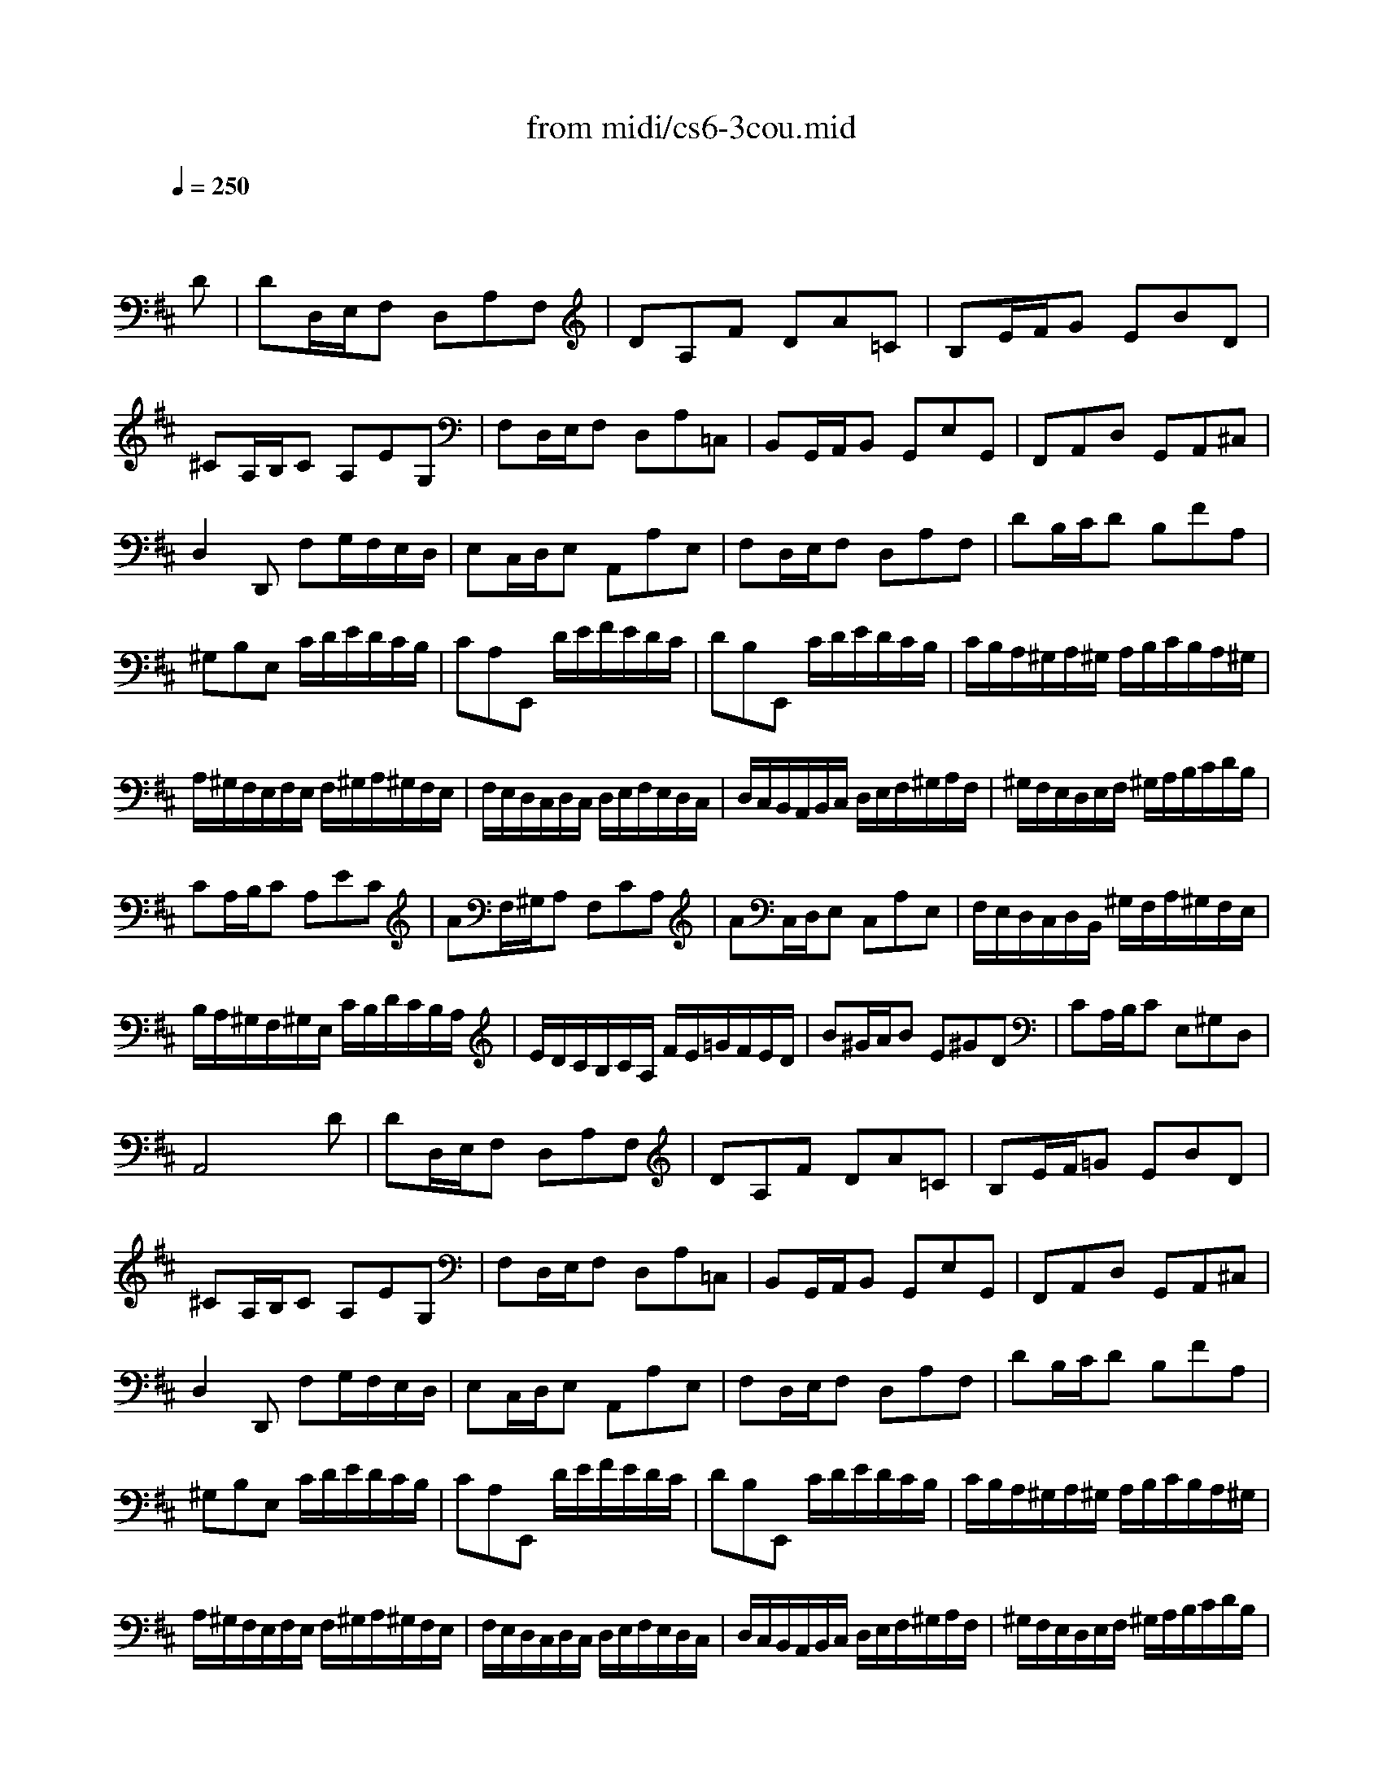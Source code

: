 X: 1
T: from midi/cs6-3cou.mid
M: 3/4
L: 1/8
Q:1/4=250
K:D % 2 sharps
% untitled
% Copyright \0xa9 1995 by David Grossman
% David Grossman
% A
% A'
% B
% *
% B'
V:1
% Solo Cello
%%MIDI program 42
x4x
% untitled
% Copyright \0xa9 1995 by David Grossman
% David Grossman
D| \
% A
DD,/2E,/2F, D,A,F,| \
DA,F DA=C| \
B,E/2F/2G EBD|
^CA,/2B,/2C A,EG,| \
F,D,/2E,/2F, D,A,=C,| \
B,,G,,/2A,,/2B,, G,,E,G,,| \
F,,A,,D, G,,A,,^C,|
D,2D,, F,G,/2F,/2E,/2D,/2| \
E,C,/2D,/2E, A,,A,E,| \
F,D,/2E,/2F, D,A,F,| \
DB,/2C/2D B,FA,|
^G,B,E, C/2D/2E/2D/2C/2B,/2| \
CA,E,, D/2E/2F/2E/2D/2C/2| \
DB,E,, C/2D/2E/2D/2C/2B,/2| \
C/2B,/2A,/2^G,/2A,/2^G,/2 A,/2B,/2C/2B,/2A,/2^G,/2|
A,/2^G,/2F,/2E,/2F,/2E,/2 F,/2^G,/2A,/2^G,/2F,/2E,/2| \
F,/2E,/2D,/2C,/2D,/2C,/2 D,/2E,/2F,/2E,/2D,/2C,/2| \
D,/2C,/2B,,/2A,,/2B,,/2C,/2 D,/2E,/2F,/2^G,/2A,/2F,/2| \
^G,/2F,/2E,/2D,/2E,/2F,/2 ^G,/2A,/2B,/2C/2D/2B,/2|
CA,/2B,/2C A,EC| \
AF,/2^G,/2A, F,CA,| \
AC,/2D,/2E, C,A,E,| \
F,/2E,/2D,/2C,/2D,/2B,,/2 ^G,/2F,/2A,/2^G,/2F,/2E,/2|
B,/2A,/2^G,/2F,/2^G,/2E,/2 C/2B,/2D/2C/2B,/2A,/2| \
E/2D/2C/2B,/2C/2A,/2 F/2E/2=G/2F/2E/2D/2| \
B^G/2A/2B E^GD| \
CA,/2B,/2C E,^G,D,|
A,,4xD| \
% A'
DD,/2E,/2F, D,A,F,| \
DA,F DA=C| \
B,E/2F/2=G EBD|
^CA,/2B,/2C A,EG,| \
F,D,/2E,/2F, D,A,=C,| \
B,,G,,/2A,,/2B,, G,,E,G,,| \
F,,A,,D, G,,A,,^C,|
D,2D,, F,G,/2F,/2E,/2D,/2| \
E,C,/2D,/2E, A,,A,E,| \
F,D,/2E,/2F, D,A,F,| \
DB,/2C/2D B,FA,|
^G,B,E, C/2D/2E/2D/2C/2B,/2| \
CA,E,, D/2E/2F/2E/2D/2C/2| \
DB,E,, C/2D/2E/2D/2C/2B,/2| \
C/2B,/2A,/2^G,/2A,/2^G,/2 A,/2B,/2C/2B,/2A,/2^G,/2|
A,/2^G,/2F,/2E,/2F,/2E,/2 F,/2^G,/2A,/2^G,/2F,/2E,/2| \
F,/2E,/2D,/2C,/2D,/2C,/2 D,/2E,/2F,/2E,/2D,/2C,/2| \
D,/2C,/2B,,/2A,,/2B,,/2C,/2 D,/2E,/2F,/2^G,/2A,/2F,/2| \
^G,/2F,/2E,/2D,/2E,/2F,/2 ^G,/2A,/2B,/2C/2D/2B,/2|
CA,/2B,/2C A,EC| \
AF,/2^G,/2A, F,CA,| \
AC,/2D,/2E, C,A,E,| \
F,/2E,/2D,/2C,/2D,/2B,,/2 ^G,/2F,/2A,/2^G,/2F,/2E,/2|
B,/2A,/2^G,/2F,/2^G,/2E,/2 C/2B,/2D/2C/2B,/2A,/2| \
E/2D/2C/2B,/2C/2A,/2 F/2E/2=G/2F/2E/2D/2| \
B^G/2A/2B E^GD| \
CA,/2B,/2C E,^G,D,|
A,,4xA| \
% B
AE/2D/2C EA,C| \
E,A,C, E,A,,=G,,| \
F,,G,/2F,/2E, DCG|
FDD, F/2E/2G/2F/2E/2D/2| \
ECA,, E/2D/2F/2E/2D/2C/2| \
DF,B,, C,/2D,/2E,/2D,/2E,/2F,/2| \
E,/2F,/2G,/2F,/2G,/2A,/2 G,/2A,/2B,/2C/2D/2B,/2|
CG,A,, B,,/2C,/2D,/2C,/2D,/2E,/2| \
D,/2E,/2F,/2E,/2F,/2G,/2 F,/2G,/2A,/2B,/2C/2A,/2| \
B,F,G,, A,,/2B,,/2C,/2B,,/2C,/2D,/2| \
C,/2D,/2E,/2D,/2E,/2F,/2 E,/2F,/2G,/2A,/2B,/2G,/2|
E,/2D/2C/2B,/2^A,/2G/2 F/2E/2B/2^A/2^G/2F/2| \
B=A/2=G/2F/2E/2 D/2C/2D/2C/2E/2^A,/2| \
B,2B,, B,/2C/2DB,| \
^GDB =A/2^G/2A/2^G/2F/2E/2|
AC/2D/2E A,=GC| \
F=CA G/2F/2G/2F/2E/2D/2| \
GB,/2=C/2D G,B,F,| \
E,^C/2D/2E A,GD,|
C,C/2D/2E A,GA,,| \
D,F/2E/2G/2F/2 E/2D/2E/2D/2C/2B,/2| \
C/2B,/2A,/2G,/2A,/2G,/2 F,/2E,/2F,/2E,/2D,/2C,/2| \
D,B,,/2C,/2D,/2E,/2 F,/2E,/2G,/2F,/2A,/2^G,/2|
A,C,/2D,/2E,/2F,/2 =G,/2F,/2A,/2^G,/2B,/2^A,/2| \
B,D,/2E,/2F, B,^D,B,| \
=CE,/2F,/2=G, =CE,^C| \
=DF,/2G,/2=A, A,/2B,/2=CA/2=C/2|
G,,B,/2A,/2B, B,/2^C/2DB/2D/2| \
C/2G,/2C/2E/2A G,/2F,/2A,/2G,/2F,/2E,/2| \
F,DA F,/2E,/2G,/2F,/2E,/2D,/2| \
E,CA/2G,/2 F,/2E,/2D,/2E,/2F,/2G,/2|
F,/2G,/2A,/2B,/2A,/2B,/2 A,/2G,/2F,/2G,/2A,/2B,/2| \
A,/2B,/2C/2D/2C/2D/2 C/2B,/2A,/2B,/2C/2D/2| \
C/2D/2E/2F/2E/2F/2 E/2D/2C/2D/2E/2F/2| \
E/2F/2G/2A/2G/2F/2 E/2D/2C/2B,/2A,/2G,/2|
F,D,/2E,/2F, D,A,F,| \
DB,,/2C,/2D, B,,F,D,| \
DF,,/2G,,/2A,, F,,D,A,,| \
B,,/2A,,/2G,,/2F,,/2
% *
G,,/2E,,/2 C,/2B,,/2D,/2C,/2B,,/2A,,/2|
E,/2D,/2C,/2B,,/2C,/2A,,/2 F,/2E,/2G,/2F,/2E,/2D,/2| \
A,/2G,/2F,/2E,/2F,/2D,/2 B,/2A,/2=C/2B,/2A,/2G,/2| \
E^C/2D/2E A,CG,| \
F,D,/2E,/2F, A,,C,G,,|
D,,4xA| \
% B'
AE/2D/2C EA,C| \
E,A,C, E,A,,G,,| \
F,,G,/2F,/2E, DCG|
FDD, F/2E/2G/2F/2E/2D/2| \
ECA,, E/2D/2F/2E/2D/2C/2| \
DF,B,, C,/2D,/2E,/2D,/2E,/2F,/2| \
E,/2F,/2G,/2F,/2G,/2A,/2 G,/2A,/2B,/2C/2D/2B,/2|
CG,A,, B,,/2C,/2D,/2C,/2D,/2E,/2| \
D,/2E,/2F,/2E,/2F,/2G,/2 F,/2G,/2A,/2B,/2C/2A,/2| \
B,F,G,, A,,/2B,,/2C,/2B,,/2C,/2D,/2| \
C,/2D,/2E,/2D,/2E,/2F,/2 E,/2F,/2G,/2A,/2B,/2G,/2|
E,/2D/2C/2B,/2^A,/2G/2 F/2E/2B/2^A/2^G/2F/2| \
B=A/2=G/2F/2E/2 D/2C/2D/2C/2E/2^A,/2| \
B,2B,, B,/2C/2DB,| \
^GDB =A/2^G/2A/2^G/2F/2E/2|
AC/2D/2E A,=GC| \
F=CA G/2F/2G/2F/2E/2D/2| \
GB,/2=C/2D G,B,F,| \
E,^C/2D/2E A,GD,|
C,C/2D/2E A,GA,,| \
D,F/2E/2G/2F/2 E/2D/2E/2D/2C/2B,/2| \
C/2B,/2A,/2G,/2A,/2G,/2 F,/2E,/2F,/2E,/2D,/2C,/2| \
D,B,,/2C,/2D,/2E,/2 F,/2E,/2G,/2F,/2A,/2^G,/2|
A,C,/2D,/2E,/2F,/2 =G,/2F,/2A,/2^G,/2B,/2^A,/2| \
B,D,/2E,/2F, B,^D,B,| \
=CE,/2F,/2=G, =CE,^C| \
=DF,/2G,/2=A, A,/2B,/2=CA/2=C/2|
G,,B,/2A,/2B, B,/2^C/2DB/2D/2| \
C/2G,/2C/2E/2A G,/2F,/2A,/2G,/2F,/2E,/2| \
F,DA F,/2E,/2G,/2F,/2E,/2D,/2| \
E,CA/2G,/2 F,/2E,/2D,/2E,/2F,/2G,/2|
F,/2G,/2A,/2B,/2A,/2B,/2 A,/2G,/2F,/2G,/2A,/2B,/2| \
A,/2B,/2C/2D/2C/2D/2 C/2B,/2A,/2B,/2C/2D/2| \
C/2D/2E/2F/2E/2F/2 E/2D/2C/2D/2E/2F/2| \
E/2F/2G/2A/2G/2F/2 E/2D/2C/2B,/2A,/2G,/2|
F,D,/2E,/2F, D,A,F,| \
DB,,/2C,/2D, B,,F,D,| \
DF,,/2G,,/2A,, F,,D,A,,| \
B,,/2A,,/2G,,/2F,,/2G,,/2E,,/2 C,/2B,,/2D,/2C,/2B,,/2A,,/2|
E,/2D,/2C,/2B,,/2C,/2A,,/2 F,/2E,/2G,/2F,/2E,/2D,/2| \
A,/2G,/2F,/2E,/2F,/2D,/2 B,/2A,/2=C/2B,/2A,/2G,/2| \
E^C/2D/2E A,CG,| \
F,D,/2E,/2F, A,,C,G,,|
D,,4
% --------------------------------------
% Johann Sebastian Bach  (1685-1750)
% Six Suites for Solo Cello
% --------------------------------------
% Suite No. 6 in D major - BWV 1012
% 3rd Movement: Courante
% --------------------------------------
% Sequenced with Cakewalk Pro Audio by
% David J. Grossman - dave@unpronounceable.com
% This and other Bach MIDI files can be found at:
% Dave's J.S. Bach Page
% http://www.unpronounceable.com/bach
% --------------------------------------
% Original Filename: cs6-3cou.mid
% Last Modified: February 22, 1997
